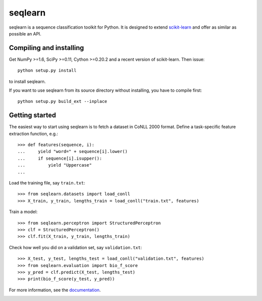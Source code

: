 .. -*- mode: rst -*-

seqlearn
========

seqlearn is a sequence classification toolkit for Python. It is designed to
extend `scikit-learn <http://scikit-learn.org>`_ and offer as similar as
possible an API.


Compiling and installing
------------------------

Get NumPy >=1.6, SciPy >=0.11, Cython >=0.20.2 and a recent version of
scikit-learn. Then issue::

    python setup.py install

to install seqlearn.

If you want to use seqlearn from its source directory without installing,
you have to compile first::

    python setup.py build_ext --inplace


Getting started
---------------

The easiest way to start using seqlearn is to fetch a dataset in CoNLL 2000
format. Define a task-specific feature extraction function, e.g.::

    >>> def features(sequence, i):
    ...     yield "word=" + sequence[i].lower()
    ...     if sequence[i].isupper():
    ...         yield "Uppercase"
    ...

Load the training file, say ``train.txt``::

    >>> from seqlearn.datasets import load_conll
    >>> X_train, y_train, lengths_train = load_conll("train.txt", features)

Train a model::

    >>> from seqlearn.perceptron import StructuredPerceptron
    >>> clf = StructuredPerceptron()
    >>> clf.fit(X_train, y_train, lengths_train)

Check how well you did on a validation set, say ``validation.txt``::

    >>> X_test, y_test, lengths_test = load_conll("validation.txt", features)
    >>> from seqlearn.evaluation import bio_f_score
    >>> y_pred = clf.predict(X_test, lengths_test)
    >>> print(bio_f_score(y_test, y_pred))

For more information, see the `documentation
<http://larsmans.github.io/seqlearn>`_.


|Travis|_

.. |Travis| image:: https://api.travis-ci.org/larsmans/seqlearn.png?branch=master
.. _Travis: https://travis-ci.org/larsmans/seqlearn
